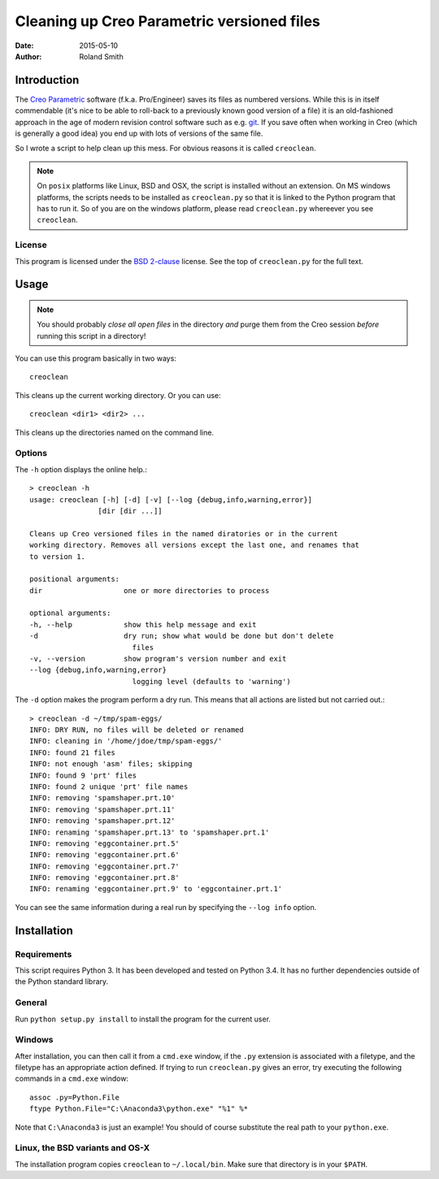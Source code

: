 Cleaning up Creo Parametric versioned files
###########################################

:date: 2015-05-10
:author: Roland Smith

.. Last modified: 2020-10-25T15:58:39+0100


Introduction
============

The `Creo Parametric`_ software (f.k.a. Pro/Engineer) saves its files as numbered
versions. While this is in itself commendable (it's nice to be able to
roll-back to a previously known good version of a file) it is an old-fashioned
approach in the age of modern revision control software such as e.g. git_.
If you save often when working in Creo (which is generally a good idea) you
end up with lots of versions of the same file.

.. _Creo Parametric: http://www.ptc.com/cad/3d-cad/creo-parametric
.. _git: http://git-scm.com/

So I wrote a script to help clean up this mess. For obvious reasons it is
called ``creoclean``.


.. NOTE::

    On ``posix`` platforms like Linux, BSD and OSX, the script is installed
    without an extension. On MS windows platforms, the scripts needs to be
    installed as ``creoclean.py`` so that it is linked to the Python program
    that has to run it. So of you are on the windows platform, please read
    ``creoclean.py`` whereever you see ``creoclean``.

License
-------

This program is licensed under the `BSD 2-clause`_ license. See the top of
``creoclean.py`` for the full text.

.. _BSD 2-clause: http://opensource.org/licenses/BSD-2-Clause


Usage
=====

.. NOTE::

    You should probably *close all open files* in the directory *and* purge
    them from the Creo session *before* running this script in a directory!

You can use this program basically in two ways::

    creoclean

This cleans up the current working directory. Or you can use::

    creoclean <dir1> <dir2> ...

This cleans up the directories named on the command line.

Options
-------

The ``-h`` option displays the online help.::

    > creoclean -h
    usage: creoclean [-h] [-d] [-v] [--log {debug,info,warning,error}]
                    [dir [dir ...]]

    Cleans up Creo versioned files in the named diratories or in the current
    working directory. Removes all versions except the last one, and renames that
    to version 1.

    positional arguments:
    dir                   one or more directories to process

    optional arguments:
    -h, --help            show this help message and exit
    -d                    dry run; show what would be done but don't delete
                            files
    -v, --version         show program's version number and exit
    --log {debug,info,warning,error}
                            logging level (defaults to 'warning')

The ``-d`` option makes the program perform a dry run. This means that all
actions are listed but not carried out.::

    > creoclean -d ~/tmp/spam-eggs/
    INFO: DRY RUN, no files will be deleted or renamed
    INFO: cleaning in '/home/jdoe/tmp/spam-eggs/'
    INFO: found 21 files
    INFO: not enough 'asm' files; skipping
    INFO: found 9 'prt' files
    INFO: found 2 unique 'prt' file names
    INFO: removing 'spamshaper.prt.10'
    INFO: removing 'spamshaper.prt.11'
    INFO: removing 'spamshaper.prt.12'
    INFO: renaming 'spamshaper.prt.13' to 'spamshaper.prt.1'
    INFO: removing 'eggcontainer.prt.5'
    INFO: removing 'eggcontainer.prt.6'
    INFO: removing 'eggcontainer.prt.7'
    INFO: removing 'eggcontainer.prt.8'
    INFO: renaming 'eggcontainer.prt.9' to 'eggcontainer.prt.1'

You can see the same information during a real run by specifying the
``--log info`` option.

Installation
============

Requirements
------------

This script requires Python 3. It has been developed and tested on Python 3.4.
It has no further dependencies outside of the Python standard library.

General
-------

Run ``python setup.py install`` to install the program for the current user.


Windows
-------

After installation, you can then call it from a ``cmd.exe`` window, if the ``.py``
extension is associated with a filetype, and the filetype has an appropriate
action defined.  If trying to run ``creoclean.py`` gives an error, try
executing the following commands in a ``cmd.exe`` window::

    assoc .py=Python.File
    ftype Python.File="C:\Anaconda3\python.exe" "%1" %*

Note that ``C:\Anaconda3`` is just an example! You should of course substitute
the real path to your ``python.exe``.

Linux, the BSD variants and OS-X
--------------------------------

The installation program copies ``creoclean`` to ``~/.local/bin``.
Make sure that directory is in your ``$PATH``.
